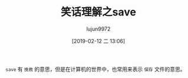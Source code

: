 #+TITLE: 笑话理解之save
#+AUTHOR: lujun9972
#+TAGS: 英文必须死
#+DATE: [2019-02-12 二 13:06]
#+LANGUAGE:  zh-CN
#+OPTIONS:  H:6 num:nil toc:t \n:nil ::t |:t ^:nil -:nil f:t *:t <:nil

[[file:images/joke_save.jpg]]

=save= 有 =挽救= 的意思，但是在计算机的世界中，也常用来表示 =保存= 文件的意思。
